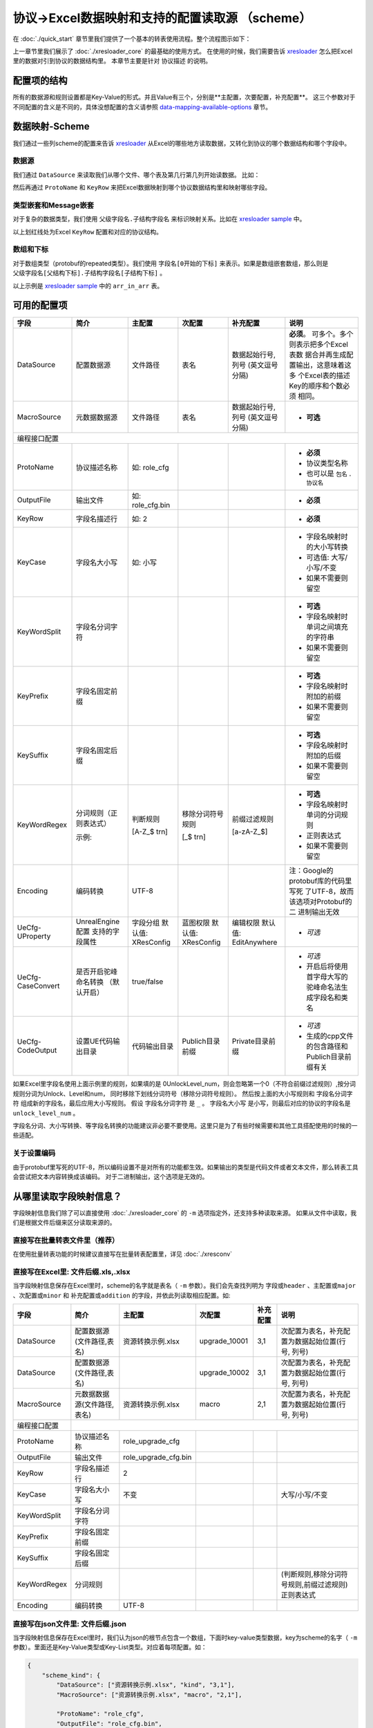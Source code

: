 协议->Excel数据映射和支持的配置读取源 （scheme）
============================================================

.. _xresloader: https://github.com/xresloader/xresloader
.. _xresloader sample: https://github.com/xresloader/xresloader/tree/master/sample

在 :doc:`./quick_start` 章节里我们提供了一个基本的转表使用流程。整个流程图示如下：

.. image:: ../_static/development/xresconv_process.png

上一章节里我们展示了 :doc:`./xresloader_core` 的最基础的使用方式。
在使用的时候，我们需要告诉 `xresloader`_ 怎么把Excel里的数据对引到协议的数据结构里。
本章节主要是针对 ``协议描述`` 的说明。

配置项的结构
---------------------------------------------

所有的数据源和规则设置都是Key-Value的形式。并且Value有三个，分别是**主配置，次要配置，补充配置**。
这三个参数对于不同配置的含义是不同的，具体没想配置的含义请参照 `data-mapping-available-options`_ 章节。

数据映射-Scheme
---------------------------------------------

我们通过一些列scheme的配置来告诉 `xresloader`_ 从Excel的哪些地方读取数据，又转化到协议的哪个数据结构和哪个字段中。

数据源
^^^^^^^^^^^^^^^^^^^^^^^^^^^^^^^^^^^^^^^^^^^^

我们通过 ``DataSource`` 来读取我们从哪个文件、哪个表及第几行第几列开始读数据。 比如：

.. image:: ../_static/users/data_mapping_data_source.png

然后再通过 ``ProtoName`` 和 ``KeyRow`` 来把Excel数据映射到哪个协议数据结构里和映射哪些字段。

.. image:: ../_static/users/data_mapping_data_key_and_proto.png

类型嵌套和Message嵌套
^^^^^^^^^^^^^^^^^^^^^^^^^^^^^^^^^^^^^^^^^^^^
对于复杂的数据类型，我们使用 ``父级字段名.子结构字段名`` 来标识映射关系。比如在 `xresloader sample`_ 中。

.. image:: ../_static/users/data_mapping_rec_message.png

以上划红线处为Excel ``KeyRow`` 配置和对应的协议结构。

数组和下标
^^^^^^^^^^^^^^^^^^^^^^^^^^^^^^^^^^^^^^^^^^^^

对于数组类型（protobuf的repeated类型）。我们使用 ``字段名[0开始的下标]`` 来表示。如果是数组嵌套数组，那么则是 ``父级字段名[父结构下标].子结构字段名[子结构下标]`` 。

.. image:: ../_static/users/data_mapping_arr_in_arr.png

以上示例是 `xresloader sample`_ 中的 ``arr_in_arr`` 表。

.. _data-mapping-available-options:

可用的配置项
---------------------------------------------

+--------------------+------------------------+--------------------+--------------------+----------------------+------------------------------------+
| 字段               | 简介                   | 主配置             | 次配置             | 补充配置             | 说明                               |
+====================+========================+====================+====================+======================+====================================+
| DataSource         | 配置数据源             | 文件路径           | 表名               | 数据起始行号,列号    | **必须**。                         |
|                    |                        |                    |                    | (英文逗号分隔)       | 可多个。多个则表示把多个Excel表数  |
|                    |                        |                    |                    |                      | 据合并再生成配置输出，这意味着这多 |
|                    |                        |                    |                    |                      | 个Excel表的描述Key的顺序和个数必须 |
|                    |                        |                    |                    |                      | 相同。                             |
+--------------------+------------------------+--------------------+--------------------+----------------------+------------------------------------+
| MacroSource        | 元数据数据源           | 文件路径           | 表名               | 数据起始行号,列号    | + **可选**                         |
|                    |                        |                    |                    | (英文逗号分隔)       |                                    |
+--------------------+------------------------+--------------------+--------------------+----------------------+------------------------------------+
| 编程接口配置                                                                                                                                      |
+--------------------+------------------------+--------------------+--------------------+----------------------+------------------------------------+
| ProtoName          | 协议描述名称           | 如: role_cfg       |                    |                      | + **必须**                         |
|                    |                        |                    |                    |                      | + 协议类型名称                     |
|                    |                        |                    |                    |                      | + 也可以是 ``包名`` . ``协议名``   |
+--------------------+------------------------+--------------------+--------------------+----------------------+------------------------------------+
| OutputFile         | 输出文件               | 如: role_cfg.bin   |                    |                      | + **必须**                         |
+--------------------+------------------------+--------------------+--------------------+----------------------+------------------------------------+
| KeyRow             | 字段名描述行           | 如: 2              |                    |                      | + **必须**                         |
+--------------------+------------------------+--------------------+--------------------+----------------------+------------------------------------+
| KeyCase            | 字段名大小写           | 如: 小写           |                    |                      | + 字段名映射时的大小写转换         |
|                    |                        |                    |                    |                      | + 可选值: 大写/小写/不变           |
|                    |                        |                    |                    |                      | + 如果不需要则留空                 |
+--------------------+------------------------+--------------------+--------------------+----------------------+------------------------------------+
| KeyWordSplit       | 字段名分词字符         |                    |                    |                      | + **可选**                         |
|                    |                        |                    |                    |                      | + 字段名映射时单词之间填充的字符串 |
|                    |                        |                    |                    |                      | + 如果不需要则留空                 |
+--------------------+------------------------+--------------------+--------------------+----------------------+------------------------------------+
| KeyPrefix          | 字段名固定前缀         |                    |                    |                      | + **可选**                         |
|                    |                        |                    |                    |                      | + 字段名映射时附加的前缀           |
|                    |                        |                    |                    |                      | + 如果不需要则留空                 |
+--------------------+------------------------+--------------------+--------------------+----------------------+------------------------------------+
| KeySuffix          | 字段名固定后缀         |                    |                    |                      | + **可选**                         |
|                    |                        |                    |                    |                      | + 字段名映射时附加的后缀           |
|                    |                        |                    |                    |                      | + 如果不需要则留空                 |
+--------------------+------------------------+--------------------+--------------------+----------------------+------------------------------------+
| KeyWordRegex       | 分词规则（正则表达式） | 判断规则           | 移除分词符号规则   | 前缀过滤规则         | + **可选**                         |
|                    |                        |                    |                    |                      | + 字段名映射时单词的分词规则       |
|                    |                        |                    |                    |                      | + 正则表达式                       |
|                    |                        |                    |                    |                      | + 如果不需要则留空                 |
|                    | 示例:                  | [A-Z_$ \t\r\n]     | [_$ \t\r\n]        | [a-zA-Z_$]           |                                    |
+--------------------+------------------------+--------------------+--------------------+----------------------+------------------------------------+
| Encoding           | 编码转换               | UTF-8              |                    |                      | 注：Google的protobuf库的代码里写死 |
|                    |                        |                    |                    |                      | 了UTF-8，故而该选项对Protobuf的二  |
|                    |                        |                    |                    |                      | 进制输出无效                       |
+--------------------+------------------------+--------------------+--------------------+----------------------+------------------------------------+
| UeCfg-UProperty    | UnrealEngine配置       | 字段分组           | 蓝图权限           | 编辑权限             | + *可选*                           |
|                    | 支持的字段属性         | 默认值: XResConfig | 默认值: XResConfig | 默认值: EditAnywhere |                                    |
+--------------------+------------------------+--------------------+--------------------+----------------------+------------------------------------+
| UeCfg-CaseConvert  | 是否开启驼峰命名转换   | true/false         |                    |                      | + *可选*                           |
|                    | （默认开启）           |                    |                    |                      | + 开启后将使用首字母大写的         |
|                    |                        |                    |                    |                      |   驼峰命名法生成字段名和类名       |
+--------------------+------------------------+--------------------+--------------------+----------------------+------------------------------------+
| UeCfg-CodeOutput   | 设置UE代码输出目录     | 代码输出目录       | Publich目录前缀    | Private目录前缀      | + *可选*                           |
|                    |                        |                    |                    |                      | + 生成的cpp文件的包含路径和        |
|                    |                        |                    |                    |                      |   Publich目录前缀有关              |
+--------------------+------------------------+--------------------+--------------------+----------------------+------------------------------------+

如果Excel里字段名使用上面示例里的规则，如果填的是 0UnlockLevel\_num，则会忽略第一个0（不符合前缀过滤规则）,按分词规则分词为Unlock、Level和num，
同时移除下划线分词符号（移除分词符号规则）。 然后按上面的大小写规则和 ``字段名分词字符`` 组成新的字段名，最后应用大小写规则。
假设 ``字段名分词字符`` 是 ``_`` 。 ``字段名大小写`` 是小写，则最后对应的协议的字段名是 ``unlock_level_num`` 。

字段名分词、大小写转换、等字段名转换的功能建议非必要不要使用。这里只是为了有些时候需要和其他工具搭配使用的时候的一些适配。

关于设置编码
^^^^^^^^^^^^^^^^^^^^^^^^^^^^^^^^^^^^^^^^^^^^^
由于protobuf里写死的UTF-8，所以编码设置不是对所有的功能都生效。如果输出的类型是代码文件或者文本文件，那么转表工具会尝试把文本内容转换成该编码。
对于二进制输出，这个选项是无效的。

从哪里读取字段映射信息？
---------------------------------------------

字段映射信息我们除了可以直接使用 :doc:`./xresloader_core` 的 ``-m`` 选项指定外，还支持多种读取来源。
如果从文件中读取，我们是根据文件后缀来区分读取来源的。

直接写在批量转表文件里（推荐）
^^^^^^^^^^^^^^^^^^^^^^^^^^^^^^^^^^^^^^^^^^^^^

在使用批量转表功能的时候建议直接写在批量转表配置里，详见 :doc:`./xresconv`

直接写在Excel里: 文件后缀.xls,.xlsx
^^^^^^^^^^^^^^^^^^^^^^^^^^^^^^^^^^^^^^^^^^^^^

当字段映射信息保存在Excel里时，scheme的名字就是表名（ ``-m`` 参数）。我们会先查找列明为 ``字段或header`` 、``主配置或major`` 、``次配置或minor`` 和 ``补充配置或addition`` 的字段，并依此列读取相应配置。如:

+-------------------+--------------------------------+-----------------------+----------------+-----------+----------------------------------------------------+ 
| 字段              | 简介                           | 主配置                | 次配置         | 补充配置  | 说明                                               |
+===================+================================+=======================+================+===========+====================================================+
| DataSource        | 配置数据源(文件路径,表名)      | 资源转换示例.xlsx     | upgrade_10001  | 3,1       | 次配置为表名，补充配置为数据起始位置(行号, 列号)   |
+-------------------+--------------------------------+-----------------------+----------------+-----------+----------------------------------------------------+
| DataSource        | 配置数据源(文件路径,表名)      |                       | upgrade_10002  | 3,1       | 次配置为表名，补充配置为数据起始位置(行号, 列号)   |
+-------------------+--------------------------------+-----------------------+----------------+-----------+----------------------------------------------------+
| MacroSource       | 元数据数据源(文件路径,表名)    | 资源转换示例.xlsx     | macro          | 2,1       | 次配置为表名，补充配置为数据起始位置(行号, 列号)   |
+-------------------+--------------------------------+-----------------------+----------------+-----------+----------------------------------------------------+
| 编程接口配置      |                                                                                                                                          |
+-------------------+--------------------------------+-----------------------+----------------+-----------+----------------------------------------------------+
| ProtoName         | 协议描述名称                   | role_upgrade_cfg      |                |           |                                                    |
+-------------------+--------------------------------+-----------------------+----------------+-----------+----------------------------------------------------+
| OutputFile        | 输出文件                       | role_upgrade_cfg.bin  |                |           |                                                    |
+-------------------+--------------------------------+-----------------------+----------------+-----------+----------------------------------------------------+
| KeyRow            | 字段名描述行                   | 2                     |                |           |                                                    |
+-------------------+--------------------------------+-----------------------+----------------+-----------+----------------------------------------------------+
| KeyCase           | 字段名大小写                   | 不变                  |                |           | 大写/小写/不变                                     |
+-------------------+--------------------------------+-----------------------+----------------+-----------+----------------------------------------------------+
| KeyWordSplit      | 字段名分词字符                 |                       |                |           |                                                    |
+-------------------+--------------------------------+-----------------------+----------------+-----------+----------------------------------------------------+
| KeyPrefix         | 字段名固定前缀                 |                       |                |           |                                                    |
+-------------------+--------------------------------+-----------------------+----------------+-----------+----------------------------------------------------+
| KeySuffix         | 字段名固定后缀                 |                       |                |           |                                                    |
+-------------------+--------------------------------+-----------------------+----------------+-----------+----------------------------------------------------+
| KeyWordRegex      | 分词规则                       |                       |                |           | (判断规则,移除分词符号规则,前缀过滤规则)正则表达式 |
+-------------------+--------------------------------+-----------------------+----------------+-----------+----------------------------------------------------+
| Encoding          | 编码转换                       | UTF-8                 |                |           |                                                    |             
+-------------------+--------------------------------+-----------------------+----------------+-----------+----------------------------------------------------+ 

直接写在json文件里: 文件后缀.json
^^^^^^^^^^^^^^^^^^^^^^^^^^^^^^^^^^^^^^^^^^^^^

当字段映射信息保存在Excel里时，我们认为json的根节点包含一个数组，下面时key-value类型数据，key为scheme的名字（ ``-m`` 参数）。里面还是Key-Value类型或Key-List类型。对应着每项配置。如： 

.. code-block:: json

    {
        "scheme_kind": {
            "DataSource": ["资源转换示例.xlsx", "kind", "3,1"],
            "MacroSource": ["资源转换示例.xlsx", "macro", "2,1"],

            "ProtoName": "role_cfg",
            "OutputFile": "role_cfg.bin",
            "KeyRow": 2,
            "KeyCase": "小写",
            "KeyWordSplit": "_",
            "KeyWordRegex": ["[A-Z_\\$ \\t\\r\\n]", "[_\\$ \\t\\r\\n]", "[a-zA-Z_\\$]"],
            "Encoding": "UTF-8"
        }
    }

直接写在ini文件里: 文件后缀.ini,.conf,.cfg
^^^^^^^^^^^^^^^^^^^^^^^^^^^^^^^^^^^^^^^^^^^^^

当字段映射信息保存在Excel里时，scheme的名字（ ``-m`` 参数）是section的名字，里面的数据是:

+ Key名称.0 => Key名称的主配置
+ Key名称.1 => Key名称的次配置
+ Key名称.2 => Key名称的补充配置

比如:

.. code-block:: ini

    [scheme_kind]
    DataSource.0 = 资源转换示例.xlsx
    DataSource.1 = kind
    DataSource.2 = 3,1

    MacroSource.0 = 资源转换示例.xlsx
    MacroSource.1 = macro
    MacroSource.2 = 2,1

    ProtoName = role_cfg
    OutputFile = role_cfg.bin
    KeyRow = 2
    KeyCase = 小写
    KeyWordSplit = _
    KeyWordRegex.0 = [A-Z_\$ \t\r\n]
    KeyWordRegex.1 = [_\$ \t\r\n]
    KeyWordRegex.2 = [a-zA-Z_\$]
    Encoding = UTF-8

完整的样例
---------------------------------------------

以上配置选项在 `xresloader sample`_ 中有完整的示例，并且在。 `xresloader`_ 的 ``README.md`` 中有举例说明。
